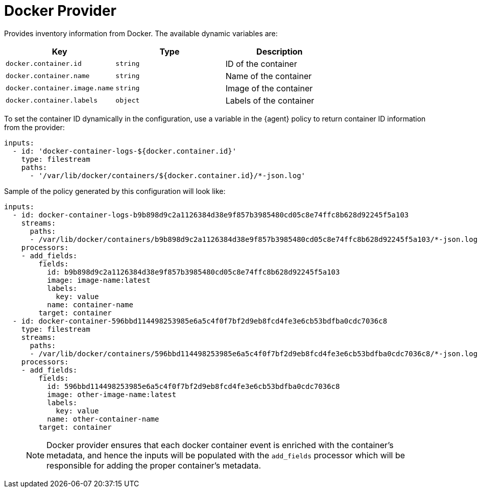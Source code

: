 [[docker-provider]]
= Docker Provider

Provides inventory information from Docker.
The available dynamic variables are:

// lint disable arg
|===
|Key |Type |Description

|`docker.container.id`
|`string`
|ID of the container

|`docker.container.name`
|`string`
|Name of the container

|`docker.container.image.name`
|`string`
|Image of the container

|`docker.container.labels`
|`object`
|Labels of the container
|===
// lint enable arg

To set the container ID dynamically in the configuration, use a variable in the
{agent} policy to return container ID information from the provider:

[source,yaml]
----
inputs:
  - id: 'docker-container-logs-${docker.container.id}'
    type: filestream
    paths:
      - '/var/lib/docker/containers/${docker.container.id}/*-json.log'
----

Sample of the policy generated by this configuration will look like:

[source,yaml]
----
inputs:
  - id: docker-container-logs-b9b898d9c2a1126384d38e9f857b3985480cd05c8e74ffc8b628d92245f5a103
    streams:
      paths:
      - /var/lib/docker/containers/b9b898d9c2a1126384d38e9f857b3985480cd05c8e74ffc8b628d92245f5a103/*-json.log
    processors:
    - add_fields:
        fields:
          id: b9b898d9c2a1126384d38e9f857b3985480cd05c8e74ffc8b628d92245f5a103
          image: image-name:latest
          labels:
            key: value
          name: container-name
        target: container
  - id: docker-container-596bbd114498253985e6a5c4f0f7bf2d9eb8fcd4fe3e6cb53bdfba0cdc7036c8
    type: filestream
    streams:
      paths:
      - /var/lib/docker/containers/596bbd114498253985e6a5c4f0f7bf2d9eb8fcd4fe3e6cb53bdfba0cdc7036c8/*-json.log
    processors:
    - add_fields:
        fields:
          id: 596bbd114498253985e6a5c4f0f7bf2d9eb8fcd4fe3e6cb53bdfba0cdc7036c8
          image: other-image-name:latest
          labels:
            key: value
          name: other-container-name
        target: container
----
> NOTE: Docker provider ensures that each docker container event is enriched with
the container's metadata, and hence the inputs will be populated with the `add_fields` processor which will be responsible for adding the proper container's metadata.
